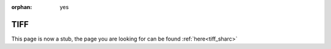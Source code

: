 :orphan: yes
TIFF
====
.. raw:: html

    <meta http-equiv="refresh" content="0; URL=../../../decommissioned/sharc/software/libs/tiff.html" />

This page is now a stub, the page you are looking for can be found :ref:`here<tiff_sharc>`
